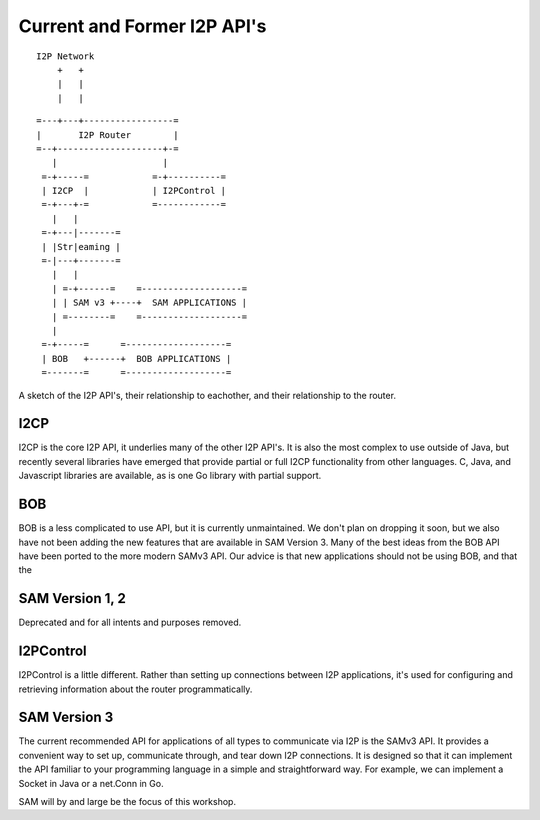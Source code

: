 Current and Former I2P API's
============================

::

      I2P Network
          +   +
          |   |
          |   |

::

   =---+---+-----------------=
   |       I2P Router        |
   =--+--------------------+-=
      |                    |
    =-+-----=            =-+----------=
    | I2CP  |            | I2PControl |
    =-+---+-=            =------------=
      |   |
    =-+---|-------=
    | |Str|eaming |
    =-|---+-------=
      |   |
      | =-+------=    =-------------------=
      | | SAM v3 +----+  SAM APPLICATIONS |
      | =--------=    =-------------------=
      |
    =-+-----=      =-------------------=
    | BOB   +------+  BOB APPLICATIONS |
    =-------=      =-------------------=

A sketch of the I2P API's, their relationship to eachother, and their
relationship to the router.

I2CP
----

I2CP is the core I2P API, it underlies many of the other I2P API's. It is also
the most complex to use outside of Java, but recently several libraries have
emerged that provide partial or full I2CP functionality from other languages.
C, Java, and Javascript libraries are available, as is one Go library with
partial support.

BOB
---

BOB is a less complicated to use API, but it is currently unmaintained. We don't
plan on dropping it soon, but we also have not been adding the new features
that are available in SAM Version 3. Many of the best ideas from the BOB API
have been ported to the more modern SAMv3 API. Our advice is that new
applications should not be using BOB, and that the

SAM Version 1, 2
----------------

Deprecated and for all intents and purposes removed.

I2PControl
----------

I2PControl is a little different. Rather than setting up connections between
I2P applications, it's used for configuring and retrieving information about the
router programmatically.

SAM Version 3
-------------

The current recommended API for applications of all types to communicate via I2P
is the SAMv3 API. It provides a convenient way to set up, communicate through,
and tear down I2P connections. It is designed so that it can implement the API
familiar to your programming language in a simple and straightforward way. For
example, we can implement a Socket in Java or a net.Conn in Go.

SAM will by and large be the focus of this workshop.

